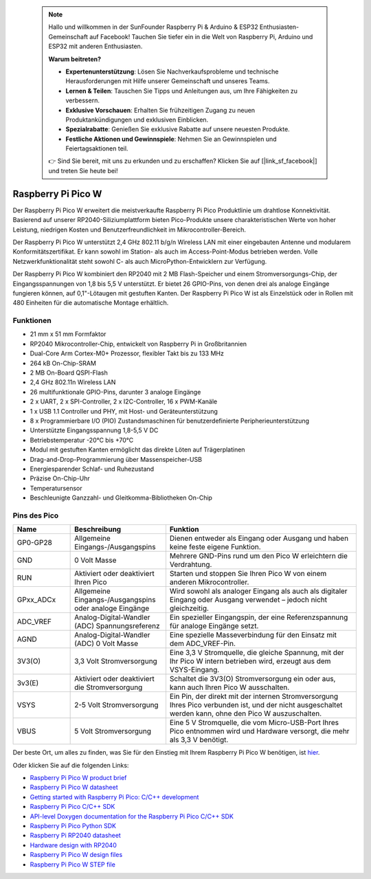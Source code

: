  .. note::

    Hallo und willkommen in der SunFounder Raspberry Pi & Arduino & ESP32 Enthusiasten-Gemeinschaft auf Facebook! Tauchen Sie tiefer ein in die Welt von Raspberry Pi, Arduino und ESP32 mit anderen Enthusiasten.

    **Warum beitreten?**

    - **Expertenunterstützung**: Lösen Sie Nachverkaufsprobleme und technische Herausforderungen mit Hilfe unserer Gemeinschaft und unseres Teams.
    - **Lernen & Teilen**: Tauschen Sie Tipps und Anleitungen aus, um Ihre Fähigkeiten zu verbessern.
    - **Exklusive Vorschauen**: Erhalten Sie frühzeitigen Zugang zu neuen Produktankündigungen und exklusiven Einblicken.
    - **Spezialrabatte**: Genießen Sie exklusive Rabatte auf unsere neuesten Produkte.
    - **Festliche Aktionen und Gewinnspiele**: Nehmen Sie an Gewinnspielen und Feiertagsaktionen teil.

    👉 Sind Sie bereit, mit uns zu erkunden und zu erschaffen? Klicken Sie auf [|link_sf_facebook|] und treten Sie heute bei!

.. _cpn_pico_w:

Raspberry Pi Pico W
=======================================

.. image:: img/pico_w_side.png
    :width: 60%
    :align: center

Der Raspberry Pi Pico W erweitert die meistverkaufte Raspberry Pi Pico Produktlinie um drahtlose Konnektivität. Basierend auf unserer RP2040-Siliziumplattform bieten Pico-Produkte unsere charakteristischen Werte von hoher Leistung, niedrigen Kosten und Benutzerfreundlichkeit im Mikrocontroller-Bereich.

Der Raspberry Pi Pico W unterstützt 2,4 GHz 802.11 b/g/n Wireless LAN mit einer eingebauten Antenne und modularem Konformitätszertifikat. Er kann sowohl im Station- als auch im Access-Point-Modus betrieben werden. Volle Netzwerkfunktionalität steht sowohl C- als auch MicroPython-Entwicklern zur Verfügung.

Der Raspberry Pi Pico W kombiniert den RP2040 mit 2 MB Flash-Speicher und einem Stromversorgungs-Chip, der Eingangsspannungen von 1,8 bis 5,5 V unterstützt. Er bietet 26 GPIO-Pins, von denen drei als analoge Eingänge fungieren können, auf 0,1"-Lötaugen mit gestuften Kanten.
Der Raspberry Pi Pico W ist als Einzelstück oder in Rollen mit 480 Einheiten für die automatische Montage erhältlich.

Funktionen
--------------

* 21 mm x 51 mm Formfaktor
* RP2040 Mikrocontroller-Chip, entwickelt von Raspberry Pi in Großbritannien
* Dual-Core Arm Cortex-M0+ Prozessor, flexibler Takt bis zu 133 MHz
* 264 kB On-Chip-SRAM
* 2 MB On-Board QSPI-Flash
* 2,4 GHz 802.11n Wireless LAN
* 26 multifunktionale GPIO-Pins, darunter 3 analoge Eingänge
* 2 x UART, 2 x SPI-Controller, 2 x I2C-Controller, 16 x PWM-Kanäle
* 1 x USB 1.1 Controller und PHY, mit Host- und Geräteunterstützung
* 8 x Programmierbare I/O (PIO) Zustandsmaschinen für benutzerdefinierte Peripherieunterstützung
* Unterstützte Eingangsspannung 1,8-5,5 V DC
* Betriebstemperatur -20°C bis +70°C
* Modul mit gestuften Kanten ermöglicht das direkte Löten auf Trägerplatinen
* Drag-and-Drop-Programmierung über Massenspeicher-USB
* Energiesparender Schlaf- und Ruhezustand
* Präzise On-Chip-Uhr
* Temperatursensor
* Beschleunigte Ganzzahl- und Gleitkomma-Bibliotheken On-Chip

Pins des Pico
------------------

.. image:: img/pico_pin.jpg
    :width: 100%
    :align: center

.. raw:: html

    <br/>

.. list-table::
    :widths: 3 5 10
    :header-rows: 1

    *   - Name
        - Beschreibung
        - Funktion
    *   - GP0-GP28
        - Allgemeine Eingangs-/Ausgangspins
        - Dienen entweder als Eingang oder Ausgang und haben keine feste eigene Funktion.
    *   - GND
        - 0 Volt Masse
        - Mehrere GND-Pins rund um den Pico W erleichtern die Verdrahtung.
    *   - RUN
        - Aktiviert oder deaktiviert Ihren Pico
        - Starten und stoppen Sie Ihren Pico W von einem anderen Mikrocontroller.
    *   - GPxx_ADCx
        - Allgemeine Eingangs-/Ausgangspins oder analoge Eingänge
        - Wird sowohl als analoger Eingang als auch als digitaler Eingang oder Ausgang verwendet – jedoch nicht gleichzeitig.
    *   - ADC_VREF
        - Analog-Digital-Wandler (ADC) Spannungsreferenz
        - Ein spezieller Eingangspin, der eine Referenzspannung für analoge Eingänge setzt.
    *   - AGND
        - Analog-Digital-Wandler (ADC) 0 Volt Masse
        - Eine spezielle Masseverbindung für den Einsatz mit dem ADC_VREF-Pin.
    *   - 3V3(O)
        - 3,3 Volt Stromversorgung
        - Eine 3,3 V Stromquelle, die gleiche Spannung, mit der Ihr Pico W intern betrieben wird, erzeugt aus dem VSYS-Eingang.
    *   - 3v3(E)
        - Aktiviert oder deaktiviert die Stromversorgung
        - Schaltet die 3V3(O) Stromversorgung ein oder aus, kann auch Ihren Pico W ausschalten.
    *   - VSYS
        - 2-5 Volt Stromversorgung
        - Ein Pin, der direkt mit der internen Stromversorgung Ihres Pico verbunden ist, und der nicht ausgeschaltet werden kann, ohne den Pico W auszuschalten.
    *   - VBUS
        - 5 Volt Stromversorgung
        - Eine 5 V Stromquelle, die vom Micro-USB-Port Ihres Pico entnommen wird und Hardware versorgt, die mehr als 3,3 V benötigt.

Der beste Ort, um alles zu finden, was Sie für den Einstieg mit Ihrem Raspberry Pi Pico W benötigen, ist `hier <https://www.raspberrypi.com/documentation/microcontrollers/raspberry-pi-pico.html>`_.

Oder klicken Sie auf die folgenden Links: 

* `Raspberry Pi Pico W product brief <https://datasheets.raspberrypi.com/picow/pico-w-product-brief.pdf>`_
* `Raspberry Pi Pico W datasheet <https://datasheets.raspberrypi.com/picow/pico-w-datasheet.pdf>`_
* `Getting started with Raspberry Pi Pico: C/C++ development <https://datasheets.raspberrypi.org/pico/getting-started-with-pico.pdf>`_
* `Raspberry Pi Pico C/C++ SDK <https://datasheets.raspberrypi.org/pico/raspberry-pi-pico-c-sdk.pdf>`_
* `API-level Doxygen documentation for the Raspberry Pi Pico C/C++ SDK <https://raspberrypi.github.io/pico-sdk-doxygen/>`_
* `Raspberry Pi Pico Python SDK <https://datasheets.raspberrypi.org/pico/raspberry-pi-pico-python-sdk.pdf>`_
* `Raspberry Pi RP2040 datasheet <https://datasheets.raspberrypi.org/rp2040/rp2040-datasheet.pdf>`_
* `Hardware design with RP2040 <https://datasheets.raspberrypi.org/rp2040/hardware-design-with-rp2040.pdf>`_
* `Raspberry Pi Pico W design files <https://datasheets.raspberrypi.com/picow/RPi-PicoW-PUBLIC-20220607.zip>`_
* `Raspberry Pi Pico W STEP file <https://datasheets.raspberrypi.com/picow/PicoW-step.zip>`_